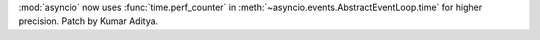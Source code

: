 :mod:`asyncio` now uses :func:`time.perf_counter` in :meth:`~asyncio.events.AbstractEventLoop.time` for higher precision. Patch by Kumar Aditya.
